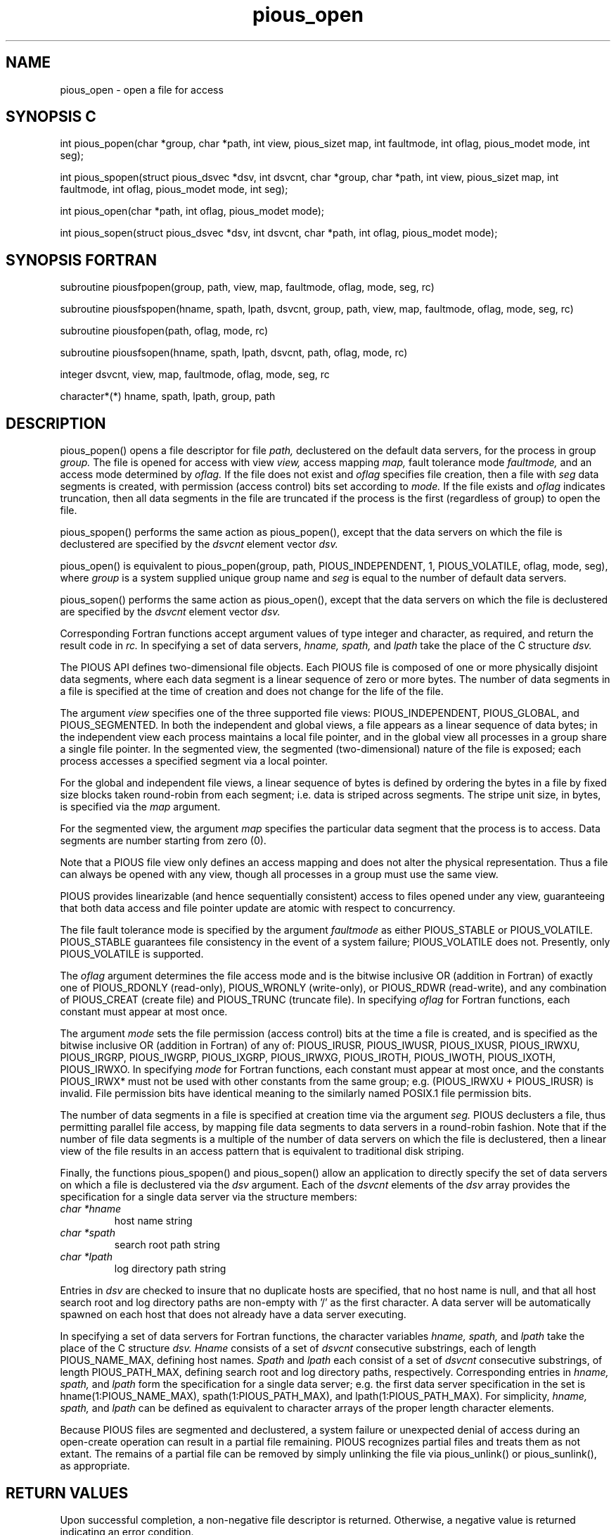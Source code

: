 .TH pious_open 3PIOUS "25 January 1995" " " "PIOUS"
.SH NAME
pious_open \- open a file for access

.SH SYNOPSIS C
int pious_popen(char *group, char *path, int view, pious_sizet map,
int faultmode, int oflag, pious_modet mode, int seg);

int pious_spopen(struct pious_dsvec *dsv, int dsvcnt,
char *group, char *path, int view, pious_sizet map,
int faultmode, int oflag, pious_modet mode, int seg);

int pious_open(char *path, int oflag, pious_modet mode);

int pious_sopen(struct pious_dsvec *dsv, int dsvcnt,
char *path, int oflag, pious_modet mode);

.SH SYNOPSIS FORTRAN
subroutine piousfpopen(group, path, view, map, faultmode, oflag, mode, seg, rc)

subroutine piousfspopen(hname, spath, lpath, dsvcnt, group, path, view, map,
faultmode, oflag, mode, seg, rc)

subroutine piousfopen(path, oflag, mode, rc)

subroutine piousfsopen(hname, spath, lpath, dsvcnt, path, oflag, mode, rc)

integer dsvcnt, view, map, faultmode, oflag, mode, seg, rc

character*(*) hname, spath, lpath, group, path


.SH DESCRIPTION
pious_popen() opens a file descriptor for file
.I path,
declustered on the default data servers, for the process
in group
.I group.
The file is opened for access with view
.I view,
access mapping
.I map,
fault tolerance mode
.I faultmode,
and an access mode determined by
.I oflag.
If the file does not exist and
.I oflag
specifies file creation, then a file with
.I seg
data segments is created, with permission (access control) bits set
according to
.I mode.
If the file exists and
.I oflag
indicates truncation, then all data segments in the file are truncated if
the process is the first (regardless of group) to open the file.

pious_spopen() performs the same action as pious_popen(), except that
the data servers on which the file is declustered are specified by the
.I dsvcnt
element vector
.I dsv.

pious_open() is equivalent to
pious_popen(group, path, PIOUS_INDEPENDENT, 1, PIOUS_VOLATILE, oflag,
mode, seg), where
.I group
is a system supplied unique group name and
.I seg
is equal to the number of default data servers.

pious_sopen() performs the same action as pious_open(), except that
the data servers on which the file is declustered are specified by the
.I dsvcnt
element vector
.I dsv.

Corresponding Fortran functions accept argument values of type integer
and character, as required, and return the result code in
.I rc.
In specifying a set of data servers,
.I hname, spath,
and
.I lpath
take the place of the C structure
.I dsv.


The PIOUS API defines two-dimensional file objects.  Each PIOUS file
is composed of one or more physically disjoint data segments, where
each data segment is a linear sequence of zero or more bytes.  The
number of data segments in a file is specified at the time of creation
and does not change for the life of the file.

The argument
.I view
specifies one of the three supported file views: PIOUS_INDEPENDENT,
PIOUS_GLOBAL, and PIOUS_SEGMENTED.
In both the independent and global views, a file appears as a linear sequence
of data bytes; in the independent view each process maintains a local file
pointer, and in the global view all processes in a group share a single
file pointer.
In the segmented view, the segmented (two-dimensional) nature of the file
is exposed; each process accesses a specified segment via a local pointer.

For the global and independent file views, a linear sequence of bytes
is defined by ordering the bytes in a file by fixed size blocks taken
round-robin from each segment; i.e. data is striped across segments.
The stripe unit size, in bytes, is specified via the
.I map
argument.

For the segmented view, the argument
.I map
specifies the particular data segment that the process is to access.
Data segments are number starting from zero (0).

Note that a PIOUS file view only defines an access mapping and does not
alter the physical representation.  Thus a file can always be opened
with any view, though all processes in a group must use the same view.

PIOUS provides linearizable (and hence sequentially consistent) access
to files opened under
any view, guaranteeing that both data access and file pointer update are
atomic with respect to concurrency.

The file fault tolerance mode is specified by the argument
.I faultmode
as either PIOUS_STABLE or PIOUS_VOLATILE.
PIOUS_STABLE guarantees file consistency in the event of a system failure;
PIOUS_VOLATILE does not.
Presently, only PIOUS_VOLATILE is supported.

The
.I oflag
argument determines the file access mode and is the bitwise inclusive
OR (addition in Fortran) of exactly one of PIOUS_RDONLY (read-only),
PIOUS_WRONLY (write-only),
or PIOUS_RDWR (read-write), and any combination of PIOUS_CREAT (create file)
and PIOUS_TRUNC (truncate file).
In specifying
.I oflag
for Fortran functions, each constant must appear at most once.

The argument
.I mode
sets the file permission (access control) bits at the time a file is created,
and is specified as the bitwise inclusive OR (addition in Fortran) of any of:
PIOUS_IRUSR, PIOUS_IWUSR, PIOUS_IXUSR, PIOUS_IRWXU,
PIOUS_IRGRP, PIOUS_IWGRP, PIOUS_IXGRP, PIOUS_IRWXG,
PIOUS_IROTH, PIOUS_IWOTH, PIOUS_IXOTH, PIOUS_IRWXO.
In specifying
.I mode
for Fortran functions, each constant must appear at most once, and the
constants PIOUS_IRWX* must not be used with other constants from the
same group; e.g. (PIOUS_IRWXU + PIOUS_IRUSR) is invalid.
File permission bits have identical meaning to the similarly named
POSIX.1 file permission bits.


The number of data segments in a file is specified at creation time via
the argument
.I seg.
PIOUS declusters a file, thus permitting parallel file access, by mapping
file data segments to data servers in a round-robin fashion.
Note that if the number of file data segments is a multiple of the number
of data servers on which the file is declustered, then a linear view of
the file results in an access pattern that is equivalent to traditional
disk striping.

Finally, the functions pious_spopen() and pious_sopen() allow an application
to directly specify the set of data servers on which a file is declustered
via the
.I dsv
argument.
Each of the
.I dsvcnt
elements of the
.I dsv
array provides the specification for a single data server via
the structure members:
.TP
.I char *hname
host name string
.TP
.I char *spath
search root path string
.TP
.I char *lpath
log directory path string

.PP
Entries in
.I dsv
are checked to insure that no duplicate hosts are specified,
that no host name is null, and that all host search root and log
directory paths are non-empty with '/' as the first character.
A data server will be automatically spawned on each host that does not
already have a data server executing.

In specifying a set of data servers for Fortran functions, the character
variables
.I hname, spath,
and
.I lpath
take the place of the C structure
.I dsv.
.I Hname
consists of a set of
.I dsvcnt
consecutive substrings, each of length PIOUS_NAME_MAX, defining host names.
.I Spath
and
.I lpath
each consist of a set of
.I dsvcnt
consecutive substrings, of length PIOUS_PATH_MAX, defining search root and
log directory paths, respectively.  Corresponding entries in
.I hname, spath,
and
.I lpath
form the specification for a single data server; e.g. the first data
server specification in the set is hname(1:PIOUS_NAME_MAX),
spath(1:PIOUS_PATH_MAX), and lpath(1:PIOUS_PATH_MAX).
For simplicity,
.I hname, spath,
and
.I lpath
can be defined as equivalent to character arrays of the proper length
character elements.

Because PIOUS files are segmented and declustered, a system failure
or unexpected denial of access during an open-create operation can
result in a partial file remaining.  PIOUS recognizes partial files
and treats them as not extant.  The remains
of a partial file can be removed by simply unlinking the file via
pious_unlink() or pious_sunlink(), as appropriate.


.SH RETURN VALUES
Upon successful completion, a non-negative file descriptor is returned.
Otherwise, a negative value is returned indicating an error condition.

.SH ERRORS
The following error code values can be returned.

.TP
PIOUS_EINVAL
invalid argument value, or PIOUS_TRUNC specified with PIOUS_RDONLY,
or file does not exist and PIOUS_CREAT specified with an access
mode not allowed by the permission bits, or no data server executable
on host


.TP
PIOUS_EACCES
path prefix search permission denied, or file exists and
.I oflag
access mode denied or
.I view
or
.I faultmode
inconsistent, or file does not exist and write permission to create denied


.TP
PIOUS_ENAMETOOLONG
path or path component name too long

.TP
PIOUS_ENOTDIR
a component of the path prefix is not a directory

.TP
PIOUS_ENOENT
file does not exist on data servers and create not specified or
.I path
is the empty string

.TP
PIOUS_EPERM
create operation not permitted due to
.I path
conflict on one or more data servers

.TP
PIOUS_ENOSPC
no space to extend directory or file system

.TP
PIOUS_EINSUF
file table full, or too many groups with file open, or too many processes in
group, or insufficient system resources to complete operation

.TP
PIOUS_ETPORT
error condition in underlying transport system

.TP
PIOUS_EUNXP
unexpected error condition encountered

.TP
PIOUS_EFATAL
fatal error; check data server error logs



.SH SEE ALSO
pious_close(3PIOUS), pious_read(3PIOUS), pious_write(3PIOUS),
pious_lseek(3PIOUS)
